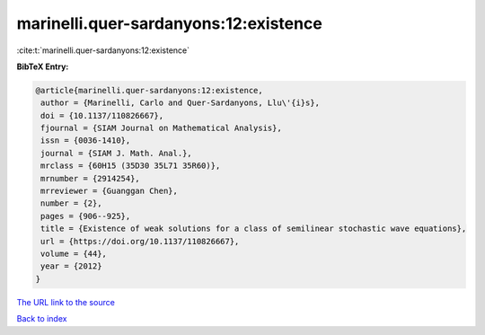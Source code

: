 marinelli.quer-sardanyons:12:existence
======================================

:cite:t:`marinelli.quer-sardanyons:12:existence`

**BibTeX Entry:**

.. code-block:: bibtex

   @article{marinelli.quer-sardanyons:12:existence,
    author = {Marinelli, Carlo and Quer-Sardanyons, Llu\'{i}s},
    doi = {10.1137/110826667},
    fjournal = {SIAM Journal on Mathematical Analysis},
    issn = {0036-1410},
    journal = {SIAM J. Math. Anal.},
    mrclass = {60H15 (35D30 35L71 35R60)},
    mrnumber = {2914254},
    mrreviewer = {Guanggan Chen},
    number = {2},
    pages = {906--925},
    title = {Existence of weak solutions for a class of semilinear stochastic wave equations},
    url = {https://doi.org/10.1137/110826667},
    volume = {44},
    year = {2012}
   }
`The URL link to the source <ttps://doi.org/10.1137/110826667}>`_


`Back to index <../By-Cite-Keys.html>`_
